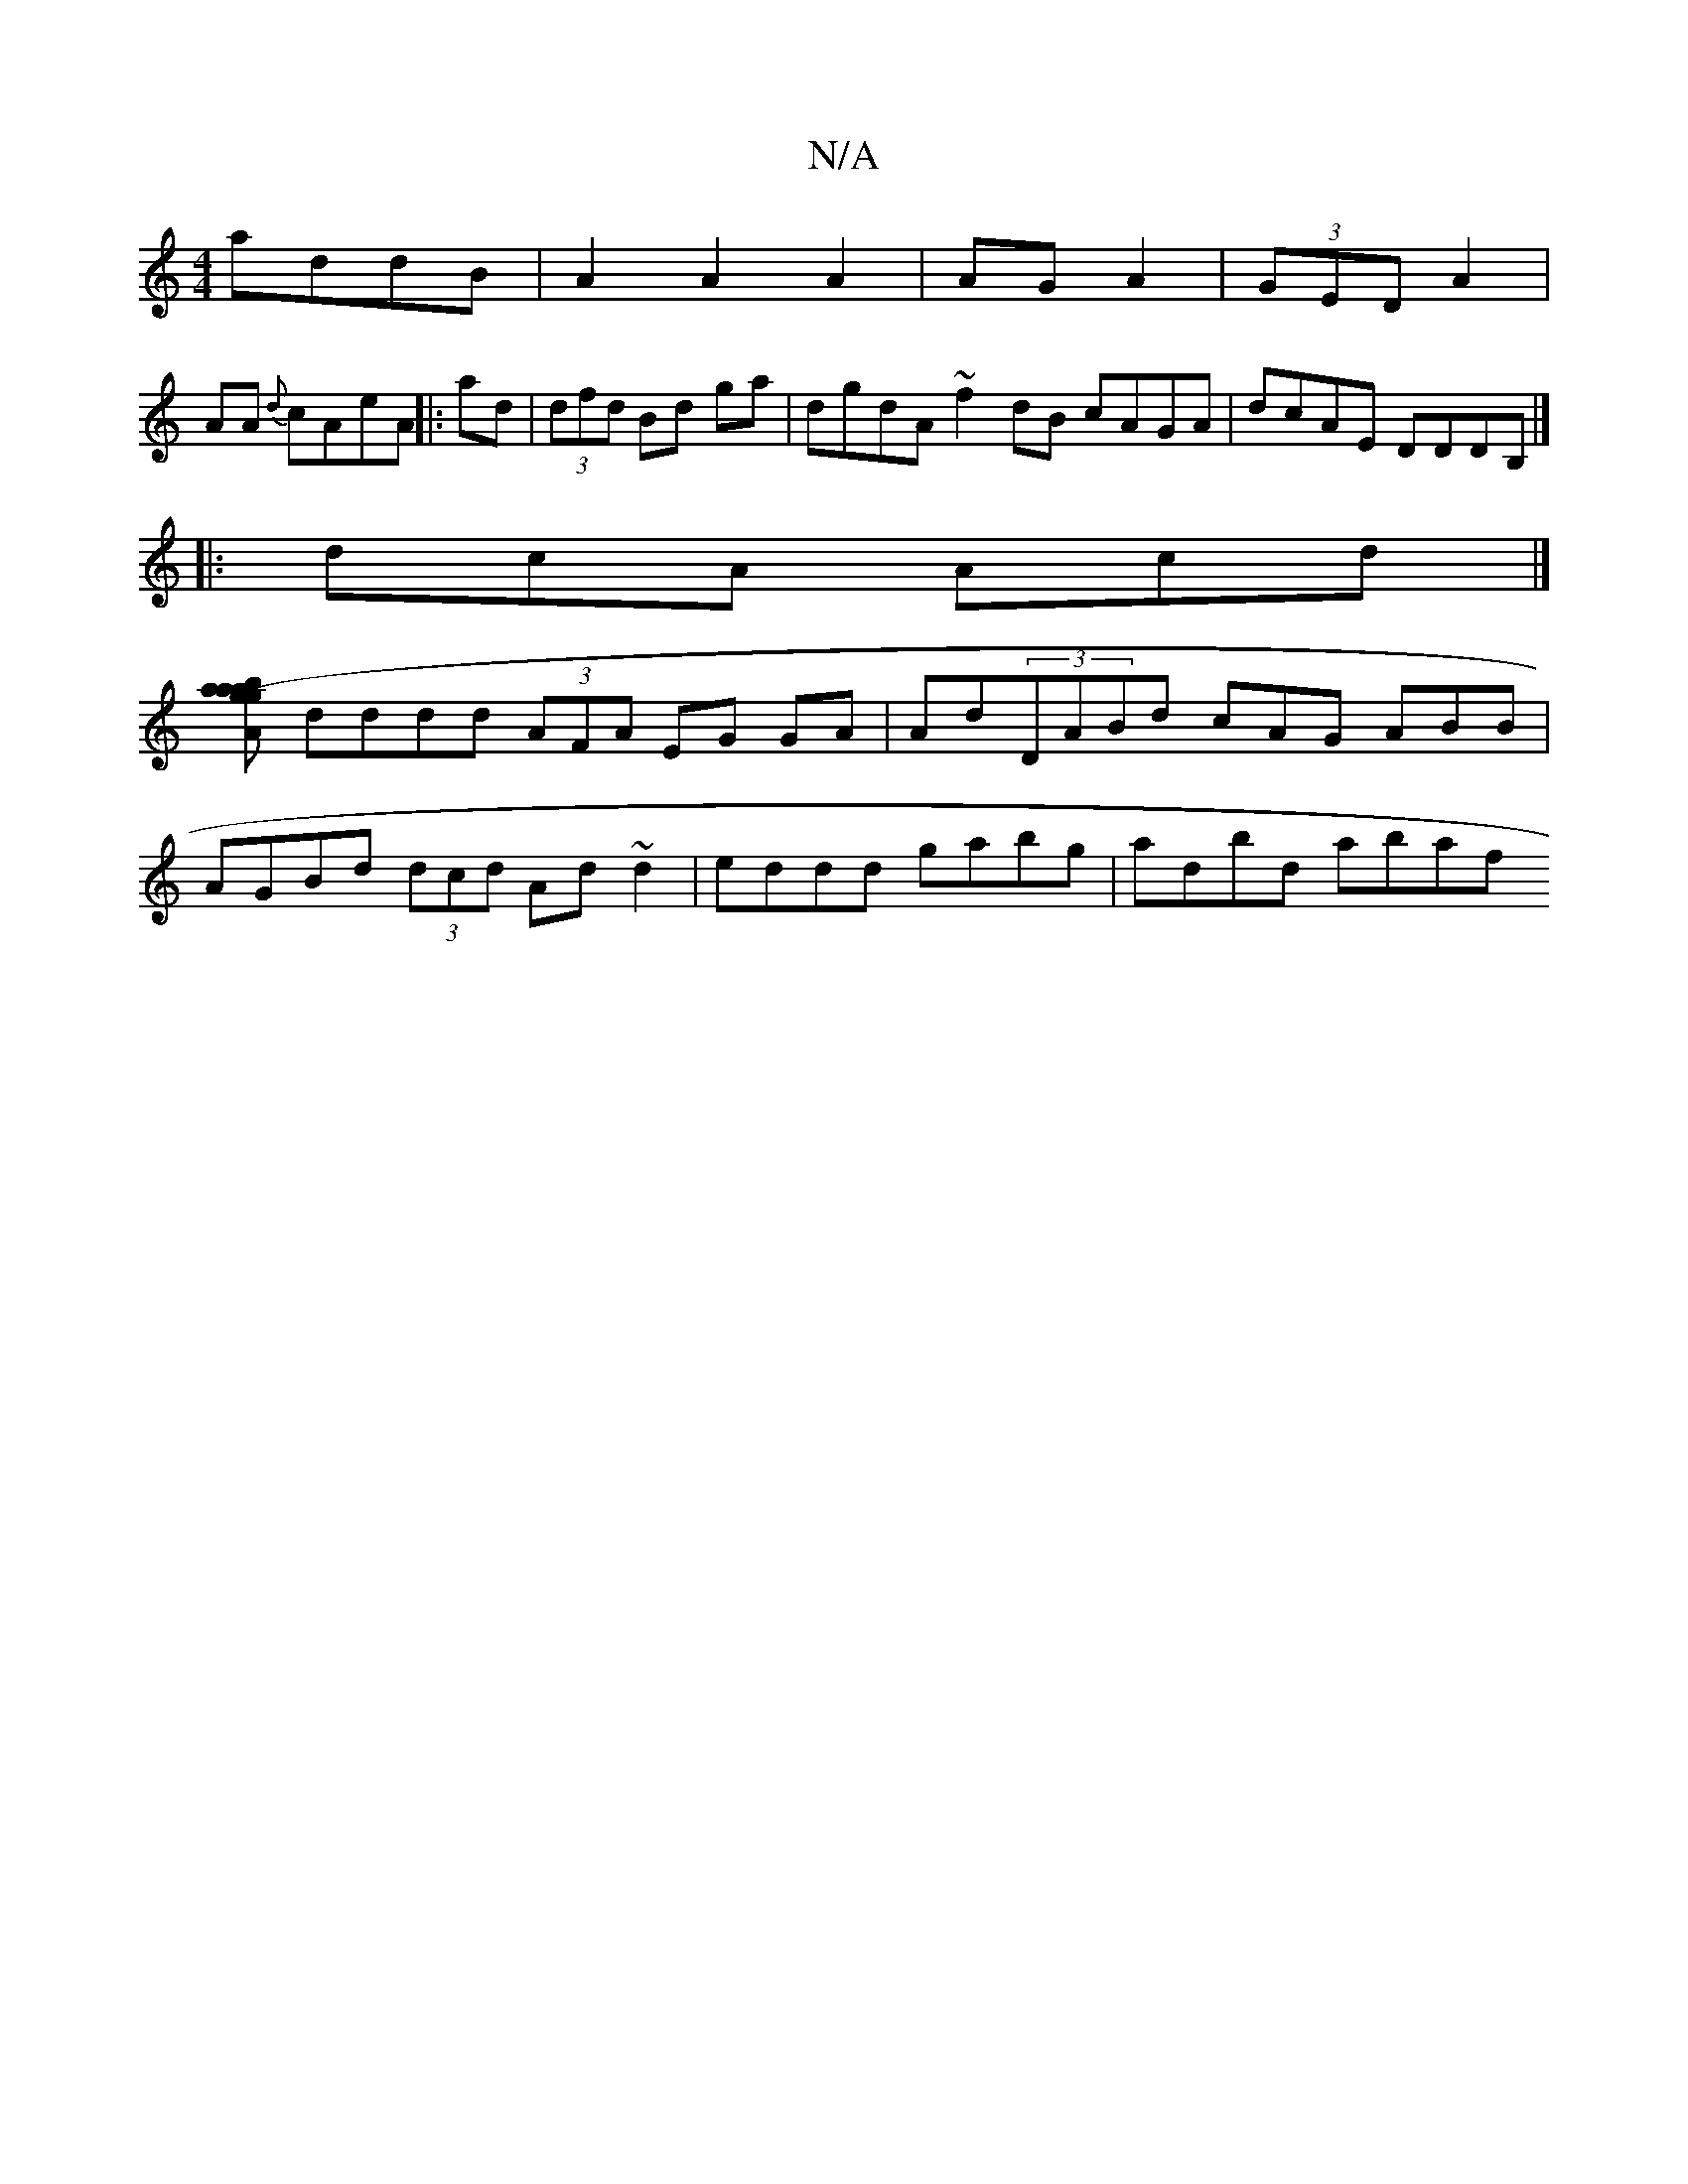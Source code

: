 X:1
T:N/A
M:4/4
R:N/A
K:Cmajor
 addB|A2 A2 A2|AG A2|(3GED A2 |
AA {d}cAeA ||: ad|(3dfd Bd ga | dgdA ~f2dB cAGA|dcAE DDDB, |]
|: dcA Acd |]
[ag baag (3ABA g3 |
dddd (3AFA EG GA|Ad(3DABd cAG ABB |
AGBd (3dcd Ad~d2|eddd gabg|adbd abaf